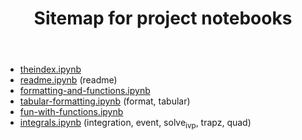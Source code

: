 #+TITLE: Sitemap for project notebooks

- [[file:./theindex.ipynb][theindex.ipynb]]
- [[file:./readme.ipynb][readme.ipynb]] (readme)
- [[file:./formatting-and-functions.ipynb][formatting-and-functions.ipynb]]
- [[file:./tabular-formatting.ipynb][tabular-formatting.ipynb]] (format, tabular)
- [[file:./fun-with-functions.ipynb][fun-with-functions.ipynb]]
- [[file:./integrals.ipynb][integrals.ipynb]] (integration, event, solve_ivp, trapz, quad)